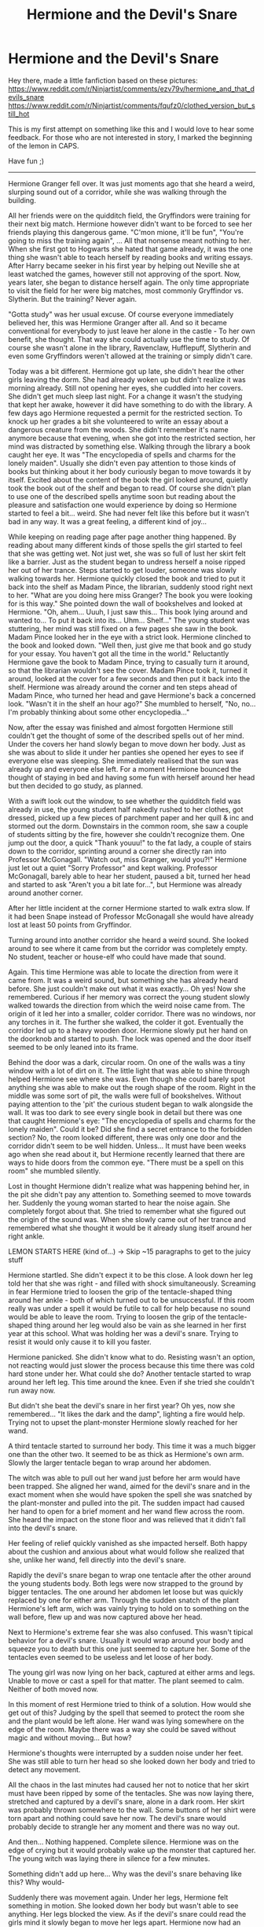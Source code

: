 #+TITLE: Hermione and the Devil's Snare

* Hermione and the Devil's Snare
:PROPERTIES:
:Score: 2
:DateUnix: 1596681783.0
:DateShort: 2020-Aug-06
:FlairText: What's That Fic?
:END:
Hey there, made a little fanfiction based on these pictures: [[https://www.reddit.com/r/Ninjartist/comments/ezv79v/hermione_and_that_devils_snare]] [[https://www.reddit.com/r/Ninjartist/comments/fqufz0/clothed_version_but_still_hot]]

This is my first attempt on something like this and I would love to hear some feedback. For those who are not interested in story, I marked the beginning of the lemon in CAPS.

Have fun ;)

--------------

Hermione Granger fell over. It was just moments ago that she heard a weird, slurping sound out of a corridor, while she was walking through the building.

All her friends were on the quidditch field, the Gryffindors were training for their next big match. Hermione however didn't want to be forced to see her friends playing this dangerous game. "C'mon mione, it'll be fun", "You're going to miss the training again", ... All that nonsense meant nothing to her. When she first got to Hogwarts she hated that game already, it was the one thing she wasn't able to teach herself by reading books and writing essays. After Harry became seeker in his first year by helping out Neville she at least watched the games, however still not approving of the sport. Now, years later, she began to distance herself again. The only time appropriate to visit the field for her were big matches, most commonly Gryffindor vs. Slytherin. But the training? Never again.

"Gotta study" was her usual excuse. Of course everyone immediately believed her, this was Hermione Granger after all. And so it became conventional for everybody to just leave her alone in the castle - To her own benefit, she thought. That way she could actually use the time to study. Of course she wasn't alone in the library, Ravenclaw, Hufflepuff, Slytherin and even some Gryffindors weren't allowed at the training or simply didn't care.

Today was a bit different. Hermione got up late, she didn't hear the other girls leaving the dorm. She had already woken up but didn't realize it was morning already. Still not opening her eyes, she cuddled into her covers. She didn't get much sleep last night. For a change it wasn't the studying that kept her awake, however it did have something to do with the library. A few days ago Hermione requested a permit for the restricted section. To knock up her grades a bit she volunteered to write an essay about a dangerous creature from the woods. She didn't remember it's name anymore because that evening, when she got into the restricted section, her mind was distracted by something else. Walking through the library a book caught her eye. It was "The encyclopedia of spells and charms for the lonely maiden". Usually she didn't even pay attention to those kinds of books but thinking about it her body curiously began to move towards it by itself. Excited about the content of the book the girl looked around, quietly took the book out of the shelf and began to read. Of course she didn't plan to use one of the described spells anytime soon but reading about the pleasure and satisfaction one would experience by doing so Hermione started to feel a bit... weird. She had never felt like this before but it wasn't bad in any way. It was a great feeling, a different kind of joy...

While keeping on reading page after page another thing happened. By reading about many different kinds of those spells the girl started to feel that she was getting wet. Not just wet, she was so full of lust her skirt felt like a barrier. Just as the student began to undress herself a noise ripped her out of her trance. Steps started to get louder, someone was slowly walking towards her. Hermione quickly closed the book and tried to put it back into the shelf as Madam Pince, the librarian, suddenly stood right next to her. "What are you doing here miss Granger? The book you were looking for is this way." She pointed down the wall of bookshelves and looked at Hermione. "Oh, ahem... Uuuh, I just saw this... This book lying around and wanted to... To put it back into its... Uhm... Shelf..." The young student was stuttering, her mind was still fixed on a few pages she saw in the book. Madam Pince looked her in the eye with a strict look. Hermione clinched to the book and looked down. "Well then, just give me that book and go study for your essay. You haven't got all the time in the world." Reluctantly Hermione gave the book to Madam Pince, trying to casually turn it around, so that the librarian wouldn't see the cover. Madam Pince took it, turned it around, looked at the cover for a few seconds and then put it back into the shelf. Hermione was already around the corner and ten steps ahead of Madam Pince, who turned her head and gave Hermione's back a concerned look. "Wasn't it in the shelf an hour ago?" She mumbled to herself, "No, no... I'm probably thinking about some other encyclopedia..."

Now, after the essay was finished and almost forgotten Hermione still couldn't get the thought of some of the described spells out of her mind. Under the covers her hand slowly began to move down her body. Just as she was about to slide it under her panties she opened her eyes to see if everyone else was sleeping. She immediately realised that the sun was already up and everyone else left. For a moment Hermione bounced the thought of staying in bed and having some fun with herself around her head but then decided to go study, as planned.

With a swift look out the window, to see whether the quidditch field was already in use, the young student half nakedly rushed to her clothes, got dressed, picked up a few pieces of parchment paper and her quill & inc and stormed out the dorm. Downstairs in the common room, she saw a couple of students sitting by the fire, however she couldn't recognize them. One jump out the door, a quick "Thank youuu!" to the fat lady, a couple of stairs down to the corridor, sprinting around a corner she directly ran into Professor McGonagall. "Watch out, miss Granger, would you?!" Hermione just let out a quiet "Sorry Professor" and kept walking. Professor McGonagall, barely able to hear her student, paused a bit, turned her head and started to ask "Aren't you a bit late for...", but Hermione was already around another corner.

After her little incident at the corner Hermione started to walk extra slow. If it had been Snape instead of Professor McGonagall she would have already lost at least 50 points from Gryffindor.

Turning around into another corridor she heard a weird sound. She looked around to see where it came from but the corridor was completely empty. No student, teacher or house-elf who could have made that sound.

Again. This time Hermione was able to locate the direction from were it came from. It was a weird sound, but something she has already heard before. She just couldn't make out what it was exactly... Oh yes! Now she remembered. Curious if her memory was correct the young student slowly walked towards the direction from which the weird noise came from. The origin of it led her into a smaller, colder corridor. There was no windows, nor any torches in it. The further she walked, the colder it got. Eventually the corridor led up to a heavy wooden door. Hermione slowly put her hand on the doorknob and started to push. The lock was opened and the door itself seemed to be only leaned into its frame.

Behind the door was a dark, circular room. On one of the walls was a tiny window with a lot of dirt on it. The little light that was able to shine through helped Hermione see where she was. Even though she could barely spot anything she was able to make out the rough shape of the room. Right in the middle was some sort of pit, the walls were full of bookshelves. Without paying attention to the 'pit' the curious student began to walk alongside the wall. It was too dark to see every single book in detail but there was one that caught Hermione's eye: "The encyclopedia of spells and charms for the lonely maiden". Could it be? Did she find a secret entrance to the forbidden section? No, the room looked different, there was only one door and the corridor didn't seem to be well hidden. Unless... It must have been weeks ago when she read about it, but Hermione recently learned that there are ways to hide doors from the common eye. "There must be a spell on this room" she mumbled silently.

Lost in thought Hermione didn't realize what was happening behind her, in the pit she didn't pay any attention to. Something seemed to move towards her. Suddenly the young woman started to hear the noise again. She completely forgot about that. She tried to remember what she figured out the origin of the sound was. When she slowly came out of her trance and remembered what she thought it would be it already slung itself around her right ankle.

LEMON STARTS HERE (kind of...) -> Skip ~15 paragraphs to get to the juicy stuff

Hermione startled. She didn't expect it to be this close. A look down her leg told her that she was right - and filled with shock simultaneously. Screaming in fear Hermione tried to loosen the grip of the tentacle-shaped thing around her ankle - both of which turned out to be unsuccessful. If this room really was under a spell it would be futile to call for help because no sound would be able to leave the room. Trying to loosen the grip of the tentacle-shaped thing around her leg would also be vain as she learned in her first year at this school. What was holding her was a devil's snare. Trying to resist it would only cause it to kill you faster.

Hermione panicked. She didn't know what to do. Resisting wasn't an option, not reacting would just slower the process because this time there was cold hard stone under her. What could she do? Another tentacle started to wrap around her left leg. This time around the knee. Even if she tried she couldn't run away now.

But didn't she beat the devil's snare in her first year? Oh yes, now she remembered... "It likes the dark and the damp", lighting a fire would help. Trying not to upset the plant-monster Hermione slowly reached for her wand.

A third tentacle started to surround her body. This time it was a much bigger one than the other two. It seemed to be as thick as Hermione's own arm. Slowly the larger tentacle began to wrap around her abdomen.

The witch was able to pull out her wand just before her arm would have been trapped. She aligned her wand, aimed for the devil's snare and in the exact moment when she would have spoken the spell she was snatched by the plant-monster and pulled into the pit. The sudden impact had caused her hand to open for a brief moment and her wand flew across the room. She heard the impact on the stone floor and was relieved that it didn't fall into the devil's snare.

Her feeling of relief quickly vanished as she impacted herself. Both happy about the cushion and anxious about what would follow she realized that she, unlike her wand, fell directly into the devil's snare.

Rapidly the devil's snare began to wrap one tentacle after the other around the young students body. Both legs were now strapped to the ground by bigger tentacles. The one around her abdomen let loose but was quickly replaced by one for either arm. Through the sudden snatch of the plant Hermione's left arm, wich was vainly trying to hold on to something on the wall before, flew up and was now captured above her head.

Next to Hermione's extreme fear she was also confused. This wasn't tipical behavior for a devil's snare. Usually it would wrap around your body and squeeze you to death but this one just seemed to capture her. Some of the tentacles even seemed to be useless and let loose of her body.

The young girl was now lying on her back, captured at either arms and legs. Unable to move or cast a spell for that matter. The plant seemed to calm. Neither of both moved now.

In this moment of rest Hermione tried to think of a solution. How would she get out of this? Judging by the spell that seemed to protect the room she and the plant would be left alone. Her wand was lying somewhere on the edge of the room. Maybe there was a way she could be saved without magic and without moving... But how?

Hermione's thoughts were interrupted by a sudden noise under her feet. She was still able to turn her head so she looked down her body and tried to detect any movement.

All the chaos in the last minutes had caused her not to notice that her skirt must have been ripped by some of the tentacles. She was now laying there, stretched and captured by a devil's snare, alone in a dark room. Her skirt was probably thrown somewhere to the wall. Some buttons of her shirt were torn apart and nothing could save her now. The devil's snare would probably decide to strangle her any moment and there was no way out.

And then... Nothing happened. Complete silence. Hermione was on the edge of crying but it would probably wake up the monster that captured her. The young witch was laying there in silence for a few minutes.

Something didn't add up here... Why was the devil's snare behaving like this? Why would-

Suddenly there was movement again. Under her legs, Hermione felt something in motion. She looked down her body but wasn't able to see anything. Her legs blocked the view. As if the devil's snare could read the girls mind it slowly began to move her legs apart. Hermione now had an open view on what was going on. The tentacles under her seemed to spread apart, just like her legs. From the gap that was now created a large tentacle began to emerge. It was twisting, twitching and slowly moving towards the young students body.

The tentacle slowly started to touch Hermione's inner thighs. She didn't understand what it was doing or why it was doing it but being touched in this area weirdly felt a little arousing. It was difficult to keep her head up. For a moment she forgot that she was trapped by a devil's snare. All she could concentrate on was the tender feeling of the snare, which was now gradually moving up her leg. While the tentacle around her right arm loosened its grip another one started to emerge from under her shoulder, slowly moving past her neck and towards her chest. The tentacle stroking Hermione's thighs now arrived at her crotch. The skirt not being there would have allowed her to see what it was doing but she wasn't able to lift her head.

Slowly but surely the tentacle began to move suspiciously close to Hermione's panties. With its tip it carefully slid them down by a little. In combination with the upper snare, now moving under her shirt and loosening her bra Hermione got back to questioning. What was happening to her right now? What was the devil's snare doing? Was it trying to make her feel good before choking her? The young witch decided to just go with it, there wasn't much to do about it after all.

The snare with its tip under her panties was now gently touching Hermione's private parts. With caution, it started to pet her womanhood. The sheere touch of the snares tip flooded her body with lust. Every little bit of fear vanished immediately. The only thought on her mind was that of the satisfaction the tentacles could give her.

Now she remembered. One of the spells in “The encyclopedia of spells and charms for the lonely maiden” described how to enchant a devil's snare. According to the book this spell is used for “limitless satisfaction” when applied correctly. Soothed by the fact that the plant wouldn't do any harm to her, on the contrary, Hermione completely let go of her fear.

The upper tentacle now successfully removed her bra. It just ripped it apart and drew it away. With Hermione's chest now only being covered by a loose shirt her extensive breasts were now fully exposed to the snare. Her nipples were extremely hard and pierced through the white shirt of her school uniform. The tentacle under it gently curled around one of Hermione's elastic breasts and then slightly tightened its grip. The tip started to play with her nipple.

Bathing in satisfaction Hermione already forgot that she actually wanted to go study in the library. Just as she thought she couldn't take it anymore the snare stopped teasing her and began to fully undress her. A few smaller tentacles began undoing the rest of her shirt. The snare ripped it apart and moved it over her arms.

The bigger tentacle further down reached for her panties and tenderly slides them down her thighs and over her ankles.

The teenage students body, twisting in anticipation, was now fully exposed except for the loosened tie around her neck and her thigh-highs from the school uniform. While the upper snare was still stimulating Hermione's breasts another tentacle rose up between her legs. This one however was different. The tip of this particular tentacle wasn't as sharp as the others. This one was rather blunt. Just like the one before it slowly began to shift towards Hermione's crotch. Only this time Hermione knew exactly where it was going and her body was unprotected. The tentacles around her ankles began to rip apart her legs, fully revealing her young pussy to the snare moving towards it.

A mix of curiosity, lust and fear started to build up in Hermione. She had never done something like this. Not with a person, nor a snare for that matter. She raised her head and looked down her naked body. Was she ready? Will it be gentle? Little by little the fear started to prevail.

The snare moved slow enough to make Hermione feel extremely lustful. She didn't understand why but the only thing she wanted right now was that tentacle making a jump forward. Hermione again was left on the edge, she felt like she couldn't take it anymore. She wanted that tentacle to move faster so badly it hurt. In that exact moment it reached her pussy. It settled with its tip directly on the girls entry, performing a subtle pressure on her sensitive spot.

Almost as if waiting for approval the snare didn't make a move until Hermione tried to push down her own body as far as possible. The snare reacted in an instant.

Slow and steady the tentacle pushed itself directly against the young students pussy. Spreading the girl wide open the rock hard snare entered her. Hermione let out a loud sigh. She had never experienced anything like this before. It felt like pure pleasure would spread from the point where the snare entered her tight body. The excitement forced her to lay down her head again. She tried lifting it multiple times to see the snare entering her but she was completely filled with ecstasy so that her muscles gave up.

After sliding in the tip the snare paused for a moment. Hermione prepared herself and the tentacle began to shove itself up her warm insides inch by inch. The young witch started to scream in a combination of excitement and pain. This was her first time after all. Knowing nobody would be able to hear her scream she didn't have to hold anything back, which made it a lot easier for her. Now the tentacle began to pull back. It moved out of the young teenager until only the tip remained inside. Hermione let out a few heavy breaths. This may have been a painful experience, however it simultaneously felt better than anything she has ever felt before. Ready for the next thrust she moved her hips downward again, the snare immediately responded. This time it wasn't as gentle as before. It began to push Hermione's Insides apart slowly, retracting again but with every thrust it built up more speed. Meanwhile the young witch was wet enough for the tentacle to comfortably slide in and out of her faster and faster.

With every thrust Hermione felt a wave of pleasure conquering her body. She was long past slight moans and sighs, the room was filled with her screams of pleasure. What little pain she felt at the beginning has already faded away.

One of the tentacles next to her began gripping her other breast, bouncing from the thrust down her body. It joined the other one in squeezing Hermione's breasts and pleasuring her nipples.

A second tentacle, just like the one stimulating her pussy started to emerge between her now widely spread legs again. She wasn't able to see it because her head was now tilted alongside her neck but at the very latest she felt it tingeling her thighs. The new tentacle worked its way up her legs, almost like the other one before. Hermione already felt extreme satisfaction from the snare handling her breasts and the tentacle penetrating her tight pussy deeply but suddenly the new tentacle began teasing the outsides of her ass and the girls arousal grew significantly.

Before anything else could happen Hermione suddenly felt like her entire body was melting. The pleasure she had experienced for the last minutes from the snares thrusts unexpectedly started to gather itself in her pussy, Her arousal and excitement began to rise. The snare realized what happened and first began to slow down, keeping Hermione right on the edge, but then started to penetrate the young girls warm insides deeper and faster than before. Hermione felt like she would explode. The satisfaction that gathered inside her pussy suddenly spread all across her lustful body and caused her to twist around. She felt more pleasure at once than she could take. Her screams were now so full of lust and so loud that without the protecting spell the entire castle would have heard her.

Hermione's orgasm lasted for almost a minute before she broke down into the devil's snare, panting and unable to move. This time not because she was trapped, but because after this experience her body felt as weak as it could get.

The young woman was laying there, fully exposed, wheezing. After a few minutes of heavy breathing Hermione made a first attempt to move her head. She barely could lift it, to see what the devil's snare was doing now. Just like Hermione it hadn't moved. Now that she started to move it slowly pulled back its tentacles. The feeling of the rock hard snare leaving her insides, still hot and throbbing wet, was one last sensation that caused her head to fall back on the ground.

Slowly but surely Hermione began to stand up. Now she had a problem... Half her clothes were torn apart in the heat of battle. Fortunately her skirt was still lying at the wall, without any big traces of her little adventure.

Her shirt was lying on the other side of the room. A few buttons were violently ripped out of it. “I can change before I go studying” Hermione said to herself. She looked around for her panties but didn't see them, even though her eyes have already gotten used to the dim light. After a few minutes of searching she finally gave up and got dressed with everything she had. Her bra was torn apart by the snare, so she didn't even have to try and find it.

She picked up her wand, turned around one last time, thought about coming back later and then left with bouncy steps.

--------------

Hope you enjoyed it, let me know.


** Well, that was something. Can we call this pairing Devil Snarmione now?
:PROPERTIES:
:Author: Jon_Riptide
:Score: 1
:DateUnix: 1596684439.0
:DateShort: 2020-Aug-06
:END:
